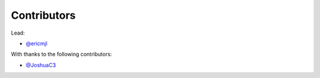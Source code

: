 Contributors
============

Lead:

- `@ericmjl <https://github.com/ericmjl/pyjanitor/pulls?q=is%3Apr+author%3Aericmjl>`_

With thanks to the following contributors:

- `@JoshuaC3 <https://github.com/ericmjl/pyjanitor/pulls?q=is%3Apr+author%3AJoshuaC3>`_
